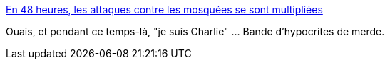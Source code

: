 :jbake-type: post
:jbake-status: published
:jbake-title: En 48 heures, les attaques contre les mosquées se sont multipliées
:jbake-tags: france,racisme,_mois_janv.,_année_2015
:jbake-date: 2015-01-11
:jbake-depth: ../
:jbake-uri: shaarli/1420973630000.adoc
:jbake-source: https://nicolas-delsaux.hd.free.fr/Shaarli?searchterm=http%3A%2F%2Fwww.lefigaro.fr%2Factualite-france%2F2015%2F01%2F08%2F01016-20150108ARTFIG00116-serie-d-actes-anti-musulmans-au-lendemain-de-l-attentat-contre-charlie-hebdo.php&searchtags=france+racisme+_mois_janv.+_ann%C3%A9e_2015
:jbake-style: shaarli

http://www.lefigaro.fr/actualite-france/2015/01/08/01016-20150108ARTFIG00116-serie-d-actes-anti-musulmans-au-lendemain-de-l-attentat-contre-charlie-hebdo.php[En 48 heures, les attaques contre les mosquées se sont multipliées]

Ouais, et pendant ce temps-là, "je suis Charlie" ... Bande d'hypocrites de merde.
